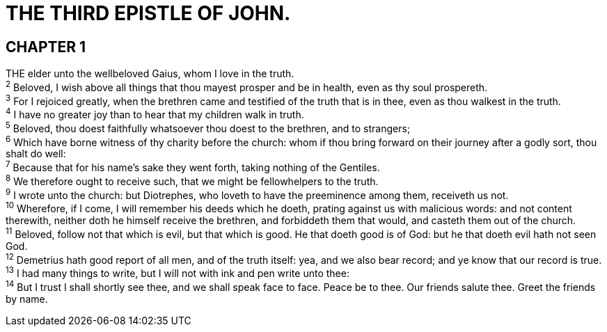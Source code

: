 = THE THIRD EPISTLE OF JOHN.
 
== CHAPTER 1

[%hardbreaks]
THE elder unto the wellbeloved Gaius, whom I love in the truth.
^2^ Beloved, I wish above all things that thou mayest prosper and be in health, even as thy soul prospereth.
^3^ For I rejoiced greatly, when the brethren came and testified of the truth that is in thee, even as thou walkest in the truth.
^4^ I have no greater joy than to hear that my children walk in truth.
^5^ Beloved, thou doest faithfully whatsoever thou doest to the brethren, and to strangers;
^6^ Which have borne witness of thy charity before the church: whom if thou bring forward on their journey after a godly sort, thou shalt do well:
^7^ Because that for his name’s sake they went forth, taking nothing of the Gentiles.
^8^ We therefore ought to receive such, that we might be fellowhelpers to the truth.
^9^ I wrote unto the church: but Diotrephes, who loveth to have the preeminence among them, receiveth us not.
^10^ Wherefore, if I come, I will remember his deeds which he doeth, prating against us with malicious words: and not content therewith, neither doth he himself receive the brethren, and forbiddeth them that would, and casteth them out of the church.
^11^ Beloved, follow not that which is evil, but that which is good. He that doeth good is of God: but he that doeth evil hath not seen God.
^12^ Demetrius hath good report of all men, and of the truth itself: yea, and we also bear record; and ye know that our record is true.
^13^ I had many things to write, but I will not with ink and pen write unto thee:
^14^ But I trust I shall shortly see thee, and we shall speak face to face. Peace be to thee. Our friends salute thee. Greet the friends by name.
 
